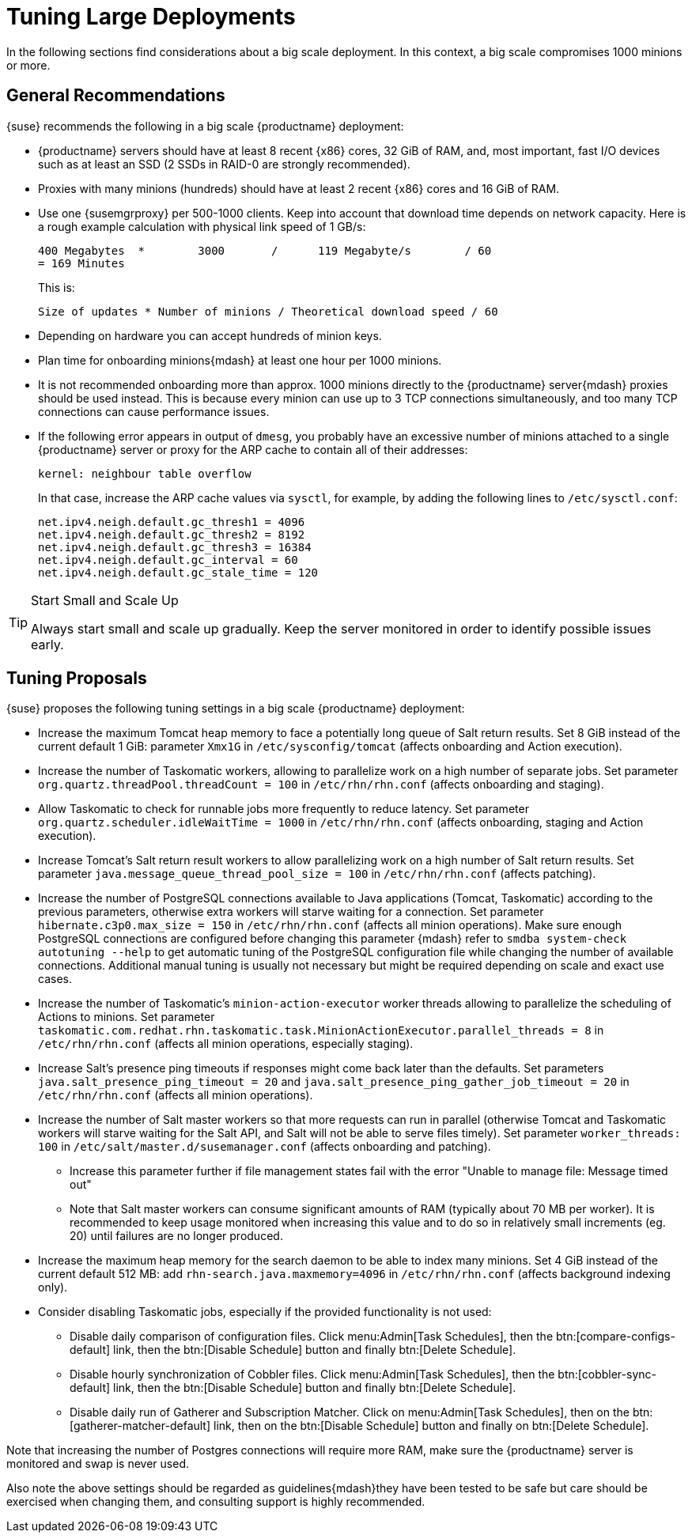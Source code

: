 [[optimization-large-deploys]]
= Tuning Large Deployments






In the following sections find considerations about a big scale deployment.
In this context, a big scale compromises 1000 minions or more.



[[optimizing.big.general]]
== General Recommendations

{suse} recommends the following in a big scale {productname} deployment:

* {productname} servers should have at least 8 recent {x86} cores, 32 GiB of RAM, and, most important, fast I/O devices such as at least an SSD (2 SSDs in RAID-0 are strongly recommended).
* Proxies with many minions (hundreds) should have at least 2 recent {x86} cores and 16 GiB of RAM.
* Use one {susemgrproxy} per 500-1000 clients.
Keep into account that download time depends on network capacity.
Here is a rough example calculation with physical link speed of 1 GB/s:
+

----
400 Megabytes  *        3000       /      119 Megabyte/s        / 60
= 169 Minutes
----
+

This is:
+

----
Size of updates * Number of minions / Theoretical download speed / 60
----

* Depending on hardware you can accept hundreds of minion keys.
* Plan time for onboarding minions{mdash} at least one hour per 1000 minions.
* It is not recommended onboarding more than approx.
1000 minions directly to the {productname} server{mdash} proxies should be used instead.
This is because every minion can use up to 3 TCP connections simultaneously, and too many TCP connections can cause performance issues.
* If the following error appears in output of [command]``dmesg``, you probably have an excessive number of minions attached to a single {productname} server or proxy for the ARP cache to contain all of their addresses:
+

----
kernel: neighbour table overflow
----
+

In that case, increase the ARP cache values via [systemitem]``sysctl``, for example, by adding the following lines to [path]``/etc/sysctl.conf``:
+

----
net.ipv4.neigh.default.gc_thresh1 = 4096
net.ipv4.neigh.default.gc_thresh2 = 8192
net.ipv4.neigh.default.gc_thresh3 = 16384
net.ipv4.neigh.default.gc_interval = 60
net.ipv4.neigh.default.gc_stale_time = 120
----

[TIP]
.Start Small and Scale Up
====
Always start small and scale up gradually.
Keep the server monitored in order to identify possible issues early.
====

[[optimizing.big.tuning]]
== Tuning Proposals

{suse} proposes the following tuning settings in a big scale {productname} deployment:

* Increase the maximum Tomcat heap memory to face a potentially long queue of Salt return results. Set 8 GiB instead of the current default 1 GiB: parameter [parameter]``Xmx1G`` in [path]``/etc/sysconfig/tomcat`` (affects onboarding and Action execution).
* Increase the number of Taskomatic workers, allowing to parallelize work on a high number of separate jobs. Set parameter [parameter]``org.quartz.threadPool.threadCount = 100`` in [path]``/etc/rhn/rhn.conf`` (affects onboarding and staging).
* Allow Taskomatic to check for runnable jobs more frequently to reduce latency. Set parameter [parameter]``org.quartz.scheduler.idleWaitTime = 1000`` in [path]``/etc/rhn/rhn.conf`` (affects onboarding, staging and Action execution).
* Increase Tomcat's Salt return result workers to allow parallelizing work on a high number of Salt return results. Set parameter [parameter]``java.message_queue_thread_pool_size = 100`` in [path]``/etc/rhn/rhn.conf`` (affects patching).
* Increase the number of PostgreSQL connections available to Java applications (Tomcat, Taskomatic) according to the previous parameters, otherwise extra workers will starve waiting for a connection. Set parameter [parameter]``hibernate.c3p0.max_size = 150`` in [path]``/etc/rhn/rhn.conf`` (affects all minion operations). Make sure enough PostgreSQL connections are configured before changing this parameter {mdash} refer to ``smdba system-check autotuning --help`` to get automatic tuning of the PostgreSQL configuration file while changing the number of available connections. Additional manual tuning is usually not necessary but might be required depending on scale and exact use cases.
* Increase the number of Taskomatic's ``minion-action-executor`` worker threads allowing to parallelize the scheduling of Actions to minions. Set parameter [parameter]``taskomatic.com.redhat.rhn.taskomatic.task.MinionActionExecutor.parallel_threads = 8`` in [path]``/etc/rhn/rhn.conf`` (affects all minion operations, especially staging).
* Increase Salt's presence ping timeouts if responses might come back later than the defaults. Set parameters [parameter]``java.salt_presence_ping_timeout = 20`` and [parameter]``java.salt_presence_ping_gather_job_timeout = 20`` in [path]``/etc/rhn/rhn.conf`` (affects all minion operations).
* Increase the number of Salt master workers so that more requests can run in parallel (otherwise Tomcat and Taskomatic workers will starve waiting for the Salt API, and Salt will not be able to serve files timely). Set parameter [parameter]``worker_threads: 100`` in [path]``/etc/salt/master.d/susemanager.conf`` (affects onboarding and patching).
** Increase this parameter further if file management states fail with the error "Unable to manage file: Message timed out"
** Note that Salt master workers can consume significant amounts of RAM (typically about 70{nbsp}MB per worker). It is recommended to keep usage monitored when increasing this value and to do so in relatively small increments (eg. 20) until failures are no longer produced.
* Increase the maximum heap memory for the search daemon to be able to index many minions. Set 4 GiB instead of the current default 512 MB: add [parameter]``rhn-search.java.maxmemory=4096`` in [path]``/etc/rhn/rhn.conf`` (affects background indexing only).
* Consider disabling Taskomatic jobs, especially if the provided functionality is not used:
** Disable daily comparison of configuration files. 
Click menu:Admin[Task Schedules], then the btn:[compare-configs-default] link, then the btn:[Disable Schedule] button and finally btn:[Delete Schedule].
** Disable hourly synchronization of Cobbler files. 
Click menu:Admin[Task Schedules], then the btn:[cobbler-sync-default] link, then the btn:[Disable Schedule] button and finally btn:[Delete Schedule].
** Disable daily run of Gatherer and Subscription Matcher. 
Click on menu:Admin[Task Schedules], then on the btn:[gatherer-matcher-default] link, then on the btn:[Disable Schedule] button and finally on btn:[Delete Schedule].

Note that increasing the number of Postgres connections will require more RAM, make sure the {productname} server is monitored and swap is never used.

Also note the above settings should be regarded as guidelines{mdash}they have been tested to be safe but care should be exercised when changing them, and consulting support is highly recommended.
